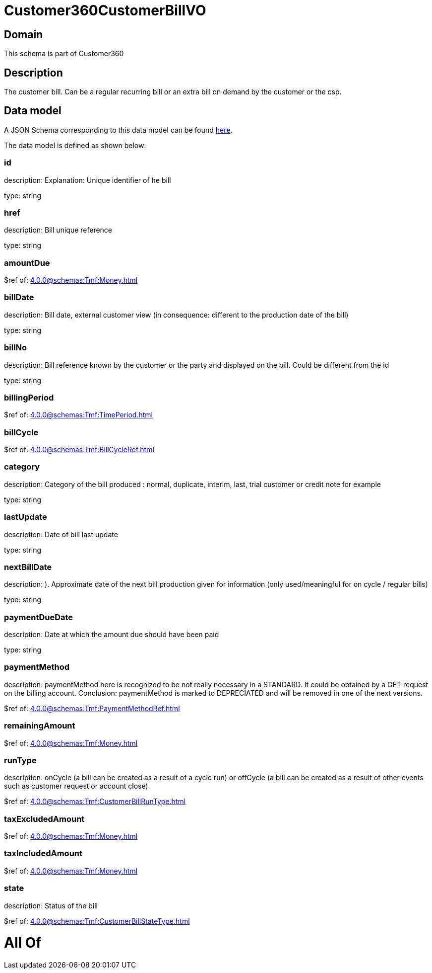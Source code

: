 = Customer360CustomerBillVO

[#domain]
== Domain

This schema is part of Customer360

[#description]
== Description

The customer bill. Can be a regular recurring bill or an extra bill on demand by the customer or the csp.


[#data_model]
== Data model

A JSON Schema corresponding to this data model can be found https://tmforum.org[here].

The data model is defined as shown below:


=== id
description: Explanation: Unique identifier of he bill

type: string


=== href
description: Bill unique reference

type: string


=== amountDue
$ref of: xref:4.0.0@schemas:Tmf:Money.adoc[]


=== billDate
description: Bill date, external customer view (in consequence: different to the production date of the bill)

type: string


=== billNo
description: Bill reference known by the customer or the party and displayed on the bill. Could be different from the id

type: string


=== billingPeriod
$ref of: xref:4.0.0@schemas:Tmf:TimePeriod.adoc[]


=== billCycle
$ref of: xref:4.0.0@schemas:Tmf:BillCycleRef.adoc[]


=== category
description: Category of the bill produced : normal, duplicate, interim, last, trial customer or credit note for example

type: string


=== lastUpdate
description: Date of bill last update

type: string


=== nextBillDate
description: ). Approximate date of  the next bill production given for information (only used/meaningful for on cycle / regular bills)

type: string


=== paymentDueDate
description: Date at which the amount due should have been paid

type: string


=== paymentMethod
description: paymentMethod here is recognized to be not really necessary in a STANDARD. It could be obtained by a GET request on the billing account. Conclusion: paymentMethod is marked to DEPRECIATED and will be removed in one of the next versions.

$ref of: xref:4.0.0@schemas:Tmf:PaymentMethodRef.adoc[]


=== remainingAmount
$ref of: xref:4.0.0@schemas:Tmf:Money.adoc[]


=== runType
description: onCycle (a bill can be created as a result of a cycle run) or offCycle (a bill can be created as a result of other events such as customer request or account close)

$ref of: xref:4.0.0@schemas:Tmf:CustomerBillRunType.adoc[]


=== taxExcludedAmount
$ref of: xref:4.0.0@schemas:Tmf:Money.adoc[]


=== taxIncludedAmount
$ref of: xref:4.0.0@schemas:Tmf:Money.adoc[]


=== state
description: Status of the bill

$ref of: xref:4.0.0@schemas:Tmf:CustomerBillStateType.adoc[]


= All Of 
